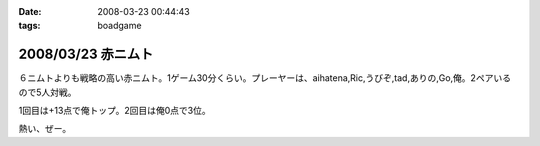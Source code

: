 :date: 2008-03-23 00:44:43
:tags: boadgame

===================
2008/03/23 赤ニムト
===================

６ニムトよりも戦略の高い赤ニムト。1ゲーム30分くらい。プレーヤーは、aihatena,Ric,うびぞ,tad,ありの,Go,俺。2ペアいるので5人対戦。

1回目は+13点で俺トップ。2回目は俺0点で3位。

熱い、ぜー。


.. :extend type: text/html
.. :extend:

